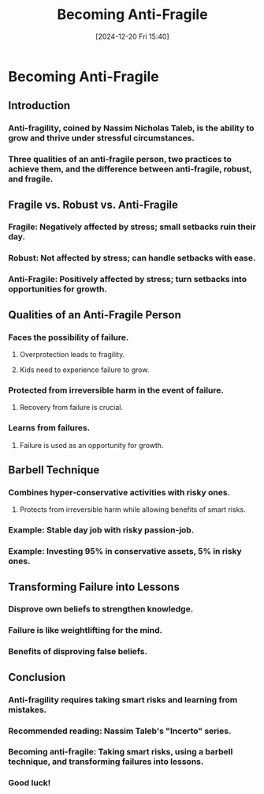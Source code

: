 #+title:      Becoming Anti-Fragile
#+date:       [2024-12-20 Fri 15:40]
#+filetags:   :mindset:
#+identifier: 20241220T154052


* Becoming Anti-Fragile
** Introduction
*** Anti-fragility, coined by Nassim Nicholas Taleb, is the ability to grow and thrive under stressful circumstances.
*** Three qualities of an anti-fragile person, two practices to achieve them, and the difference between anti-fragile, robust, and fragile.
** Fragile vs. Robust vs. Anti-Fragile
*** Fragile: Negatively affected by stress; small setbacks ruin their day.
*** Robust: Not affected by stress; can handle setbacks with ease.
*** Anti-Fragile: Positively affected by stress; turn setbacks into opportunities for growth.
** Qualities of an Anti-Fragile Person
*** Faces the possibility of failure.
**** Overprotection leads to fragility.
**** Kids need to experience failure to grow.
*** Protected from irreversible harm in the event of failure.
**** Recovery from failure is crucial.
*** Learns from failures.
**** Failure is used as an opportunity for growth.
** Barbell Technique
*** Combines hyper-conservative activities with risky ones.
**** Protects from irreversible harm while allowing benefits of smart risks.
*** Example: Stable day job with risky passion-job.
*** Example: Investing 95% in conservative assets, 5% in risky ones.
** Transforming Failure into Lessons
*** Disprove own beliefs to strengthen knowledge.
*** Failure is like weightlifting for the mind.
*** Benefits of disproving false beliefs.
** Conclusion
*** Anti-fragility requires taking smart risks and learning from mistakes.
*** Recommended reading: Nassim Taleb's "Incerto" series.
*** Becoming anti-fragile: Taking smart risks, using a barbell technique, and transforming failures into lessons.
*** Good luck!
    
